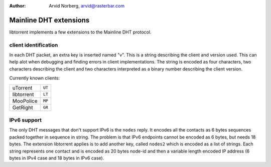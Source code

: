 :Author: Arvid Norberg, arvid@rasterbar.com

Mainline DHT extensions
=======================

libtorrent implements a few extensions to the Mainline DHT protocol.

client identification
---------------------

In each DHT packet, an extra key is inserted named "v". This is a string
describing the client and version used. This can help alot when debugging
and finding errors in client implementations. The string is encoded as four
characters, two characters describing the client and two characters interpreted
as a binary number describing the client version.

Currently known clients:

+---------------+--------+
| uTorrent      | ``UT`` |
+---------------+--------+
| libtorrent    | ``LT`` |
+---------------+--------+
| MooPolice     | ``MP`` |
+---------------+--------+
| GetRight      | ``GR`` |
+---------------+--------+

IPv6 support
------------

The only DHT messages that don't support IPv6 is the ``nodes`` reply. It
encodes all the contacts as 6 bytes sequences packed together in sequence in 
string. The problem is that IPv6 endpoints cannot be encoded as 6 bytes, but
needs 18 bytes. The extension libtorrent applies is to add another key, called
``nodes2`` which is encoded as a list of strings. Each string represents one
contact and is encoded as 20 bytes node-id and then a variable length encoded
IP address (6 bytes in IPv4 case and 18 bytes in IPv6 case).


